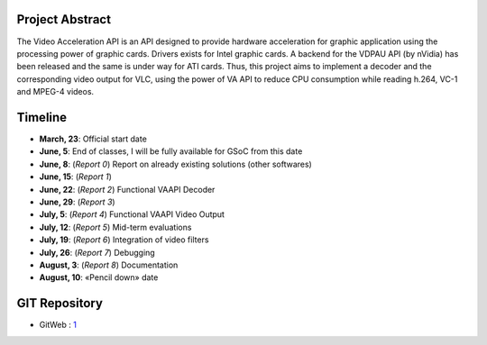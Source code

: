 .. raw:: mediawiki

   {{SoCProject|year=2009|student=[[User:Sterops|Etienne Membrives]]|mentor=[[User:jpsaman|Jean-Paul Saman]]}}

Project Abstract
----------------

The Video Acceleration API is an API designed to provide hardware acceleration for graphic application using the processing power of graphic cards. Drivers exists for Intel graphic cards. A backend for the VDPAU API (by nVidia) has been released and the same is under way for ATI cards. Thus, this project aims to implement a decoder and the corresponding video output for VLC, using the power of VA API to reduce CPU consumption while reading h.264, VC-1 and MPEG-4 videos.

Timeline
--------

-  **March, 23**: Official start date
-  **June, 5**: End of classes, I will be fully available for GSoC from this date
-  **June, 8**: (*Report 0*) Report on already existing solutions (other softwares)
-  **June, 15**: (*Report 1*)
-  **June, 22**: (*Report 2*) Functional VAAPI Decoder
-  **June, 29**: (*Report 3*)
-  **July, 5**: (*Report 4*) Functional VAAPI Video Output
-  **July, 12**: (*Report 5*) Mid-term evaluations
-  **July, 19**: (*Report 6*) Integration of video filters
-  **July, 26**: (*Report 7*) Debugging
-  **August, 3**: (*Report 8*) Documentation
-  **August, 10**: «Pencil down» date

GIT Repository
--------------

-  GitWeb : `1 <http://membrives.fr/cgi-bin/gitweb.cgi?p=vlc/.git>`__
